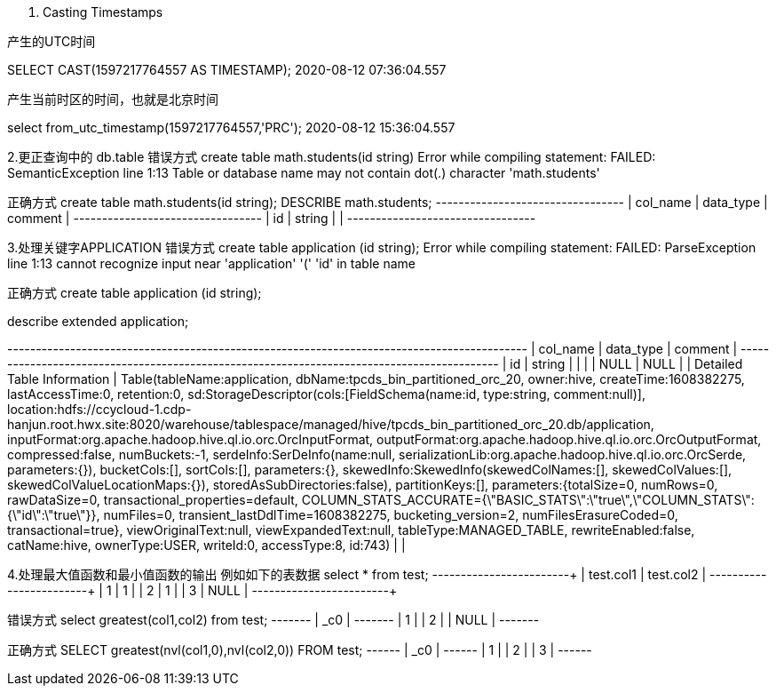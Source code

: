 
1. Casting Timestamps

产生的UTC时间

SELECT CAST(1597217764557 AS TIMESTAMP); 2020-08-12 07:36:04.557

产生当前时区的时间，也就是北京时间

select from_utc_timestamp(1597217764557,'PRC'); 2020-08-12 15:36:04.557

2.更正查询中的 db.table 错误方式 create table math.students(id string) Error while compiling statement: FAILED: SemanticException line 1:13 Table or database name may not contain dot(.) character 'math.students'

正确方式 create table math.students(id string); DESCRIBE math.students; --------------------------------- | col_name | data_type | comment | --------------------------------- | id | string | | ---------------------------------

3.处理关键字APPLICATION 错误方式 create table application (id string); Error while compiling statement: FAILED: ParseException line 1:13 cannot recognize input near 'application' '(' 'id' in table name

正确方式 create table application (id string);

describe extended application;

------------------------------------------------------------------------------------------- | col_name | data_type | comment | ------------------------------------------------------------------------------------------- | id | string | | | | NULL | NULL | | Detailed Table Information | Table(tableName:application, dbName:tpcds_bin_partitioned_orc_20, owner:hive, createTime:1608382275, lastAccessTime:0, retention:0, sd:StorageDescriptor(cols:[FieldSchema(name:id, type:string, comment:null)], location:hdfs://ccycloud-1.cdp-hanjun.root.hwx.site:8020/warehouse/tablespace/managed/hive/tpcds_bin_partitioned_orc_20.db/application, inputFormat:org.apache.hadoop.hive.ql.io.orc.OrcInputFormat, outputFormat:org.apache.hadoop.hive.ql.io.orc.OrcOutputFormat, compressed:false, numBuckets:-1, serdeInfo:SerDeInfo(name:null, serializationLib:org.apache.hadoop.hive.ql.io.orc.OrcSerde, parameters:{}), bucketCols:[], sortCols:[], parameters:{}, skewedInfo:SkewedInfo(skewedColNames:[], skewedColValues:[], skewedColValueLocationMaps:{}), storedAsSubDirectories:false), partitionKeys:[], parameters:{totalSize=0, numRows=0, rawDataSize=0, transactional_properties=default, COLUMN_STATS_ACCURATE={\"BASIC_STATS\":\"true\",\"COLUMN_STATS\":{\"id\":\"true\"}}, numFiles=0, transient_lastDdlTime=1608382275, bucketing_version=2, numFilesErasureCoded=0, transactional=true}, viewOriginalText:null, viewExpandedText:null, tableType:MANAGED_TABLE, rewriteEnabled:false, catName:hive, ownerType:USER, writeId:0, accessType:8, id:743) | |

4.处理最大值函数和最小值函数的输出 例如如下的表数据 select * from test; ------------------------+ | test.col1 | test.col2 | ------------------------+ | 1 | 1 | | 2 | 1 | | 3 | NULL | ------------------------+

错误方式 select greatest(col1,col2) from test; ------- | _c0 | ------- | 1 | | 2 | | NULL | -------

正确方式 SELECT greatest(nvl(col1,0),nvl(col2,0)) FROM test; ------ | _c0 | ------ | 1 | | 2 | | 3 | ------

